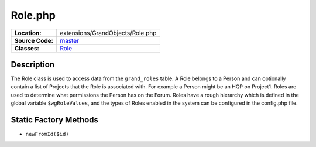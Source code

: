 .. index:: single: Role.php

Role.php
========

================     =====
**Location:**        extensions/GrandObjects/Role.php
**Source Code:**     `master`_
**Classes:**         `Role`_
================     =====

Description
-----------
The Role class is used to access data from the ``grand_roles`` table.  A Role belongs to a Person and can optionally contain a list of Projects that the Role is associated with.  For example a Person might be an HQP on Project1.  Roles are used to determine what permissions the Person has on the Forum.  Roles have a rough hierarchy which is defined in the global variable ``$wgRoleValues``, and the types of Roles enabled in the system can be configured in the config.php file.

Static Factory Methods
----------------------
- ``newFromId($id)``


.. _master: https://github.com/UniversityOfAlberta/GrandForum/blob/master/extensions/GrandObjects/Role.php
.. _Role: http://grand.cs.ualberta.ca/docs/classRole.html
